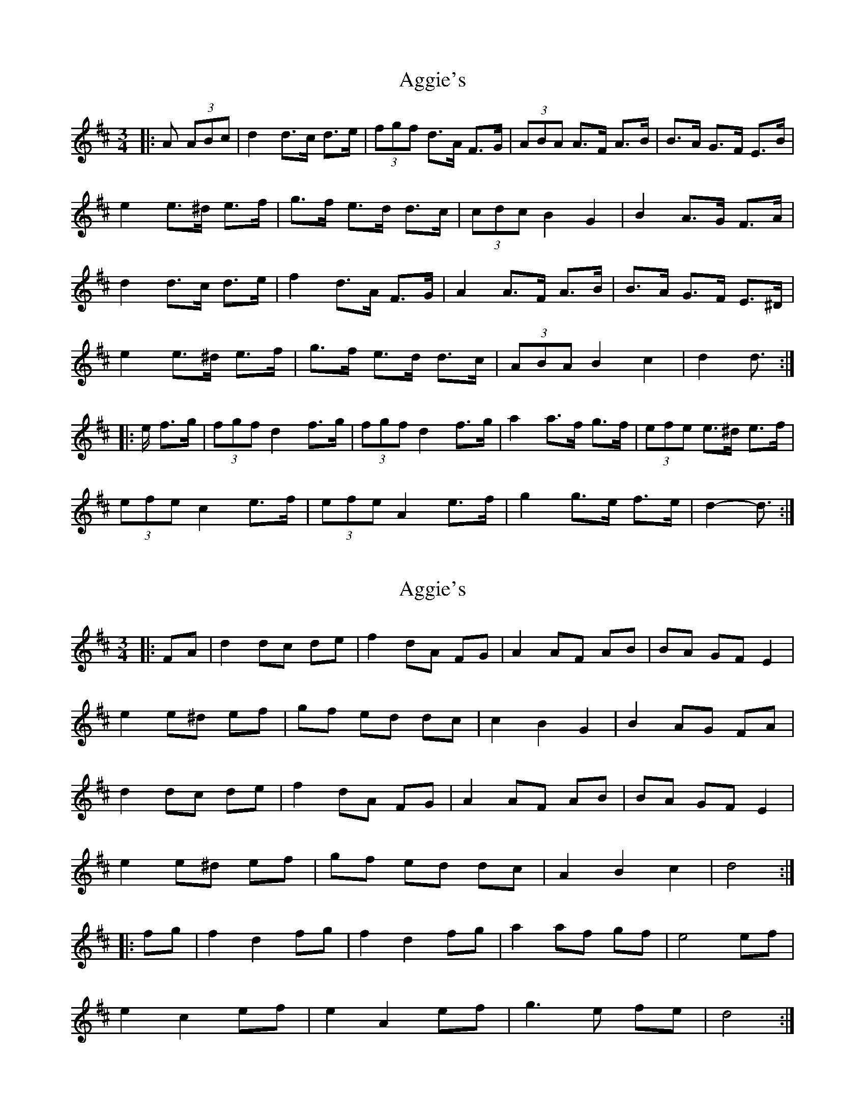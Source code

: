 X: 1
T: Aggie's
Z: ceolachan
S: https://thesession.org/tunes/8723#setting8723
R: mazurka
M: 3/4
L: 1/8
K: Dmaj
|: A (3ABc |d2 d>c d>e | (3fgf d>A F>G | (3ABA A>F A>B | B>A G>F E>B |
e2 e>^d e>f | g>f e>d d>c | (3cdc B2 G2 | B2 A>G F>A |
d2 d>c d>e | f2 d>A F>G | A2 A>F A>B | B>A G>F E>^D |
e2 e>^d e>f | g>f e>d d>c | (3ABA B2 c2 | d2 d3/ :|
|: e/ f>g |(3fgf d2 f>g | (3fgf d2 f>g | a2 a>f g>f | (3efe e>^d e>f |
(3efe c2 e>f | (3efe A2 e>f | g2 g>e f>e | d2- d3/ :|
X: 2
T: Aggie's
Z: ceolachan
S: https://thesession.org/tunes/8723#setting19642
R: mazurka
M: 3/4
L: 1/8
K: Dmaj
|: FA |d2 dc de | f2 dA FG | A2 AF AB | BA GF E2 |
e2 e^d ef | gf ed dc | c2 B2 G2 | B2 AG FA |
d2 dc de | f2 dA FG | A2 AF AB | BA GF E2 |
e2 e^d ef | gf ed dc | A2 B2 c2 | d4 :|
|: fg |f2 d2 fg | f2 d2 fg | a2 af gf | e4 ef |
e2 c2 ef | e2 A2 ef | g3 e fe | d4 :|
X: 3
T: Aggie's
Z: ceolachan
S: https://thesession.org/tunes/8723#setting19643
R: mazurka
M: 3/4
L: 1/8
K: Dmaj
A2 |d2 d>c d>e | f2 d>A F>G | (3ABA A>F A>B | B>A G>F E>^d |
e2 e>^d e>f | g2 e>d d>c | (3cdc B2 G>B | B2 A>G (3FGA |
d2- d>c d>e | f2 d>A F>G | A2- A>F A>B | B>A G>F E2 |
(3efe e2 (3^def | g>f e>d d>c | (3ABA B2 c2 | d2- d3/ ||
|: e/ f>g |(3fgf d2 fg | (3fgf d2 f>g | a2 a>f g>f | (3efe e>^d e>f |
(3efe c2 e>f | (3efe A2 e>f | g2 g>e f>e |[1 d2- d3/ :|[2 d4 |]
X: 4
T: Aggie's
Z: gam
S: https://thesession.org/tunes/8723#setting21765
R: mazurka
M: 3/4
L: 1/8
K: Dmaj
A2|:d2 dc de|f2 d2 FG|A2-A2 AB|B2 AG FG|Ee ed ef|gf ed dc|c2 B2 G2|B2 AG FA|
d2 dc de | f2 d2 FG | A2-A2 AB | B2 AG FG |Ee ed ef|gf ed dc |A2 B2 c2|1 d2-dA Bc :|2 d2-de fg||
|: f2 d2 fg | f2 d2 fg | a2-aa gf | e2-e2 ef|e2 c2 ef | (3efe A2 ef | g2 ge ce | d2- de fg :|
fd Ad fg|fd Ad fg|fg ga ab|ba af fe|ef ec Ac|ef ec Ac|ef fg gb|ba ag gf|
fg fd Ad |fg fd Ad |fg ga ab|ba af fg|e2 ed ef|gf ed dc |A2 B2 c2|d2-dA Bc

